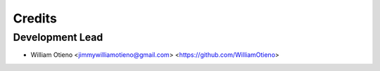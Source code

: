 =======
Credits
=======

Development Lead
----------------

* William Otieno <jimmywilliamotieno@gmail.com> <https://github.com/WilliamOtieno>
